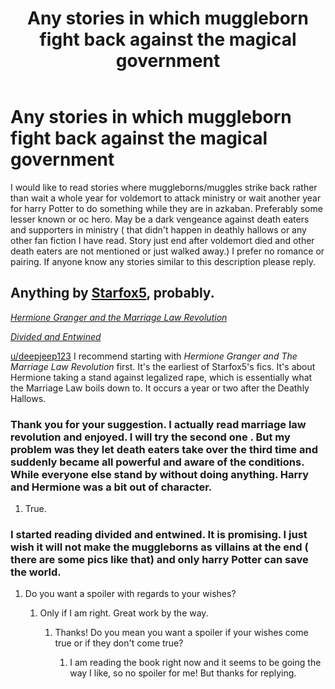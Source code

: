 #+TITLE: Any stories in which muggleborn fight back against the magical government

* Any stories in which muggleborn fight back against the magical government
:PROPERTIES:
:Author: deepjeep123
:Score: 2
:DateUnix: 1592360625.0
:DateShort: 2020-Jun-17
:FlairText: Request
:END:
I would like to read stories where muggleborns/muggles strike back rather than wait a whole year for voldemort to attack ministry or wait another year for harry Potter to do something while they are in azkaban. Preferably some lesser known or oc hero. May be a dark vengeance against death eaters and supporters in ministry ( that didn't happen in deathly hallows or any other fan fiction I have read. Story just end after voldemort died and other death eaters are not mentioned or just walked away.) I prefer no romance or pairing. If anyone know any stories similar to this description please reply.


** Anything by [[https://m.fanfiction.net/u/2548648/][Starfox5]], probably.

[[https://m.fanfiction.net/s/10595005/1/Hermione-Granger-and-the-Marriage-Law-Revolution][/Hermione Granger and the Marriage Law Revolution/]]

[[https://m.fanfiction.net/s/11910994/1/Divided-and-Entwined][/Divided and Entwined/]]

[[/u/deepjeep123][u/deepjeep123]] I recommend starting with /Hermione Granger and The Marriage Law Revolution/ first. It's the earliest of Starfox5's fics. It's about Hermione taking a stand against legalized rape, which is essentially what the Marriage Law boils down to. It occurs a year or two after the Deathly Hallows.
:PROPERTIES:
:Author: PompadourWampus
:Score: 3
:DateUnix: 1592363121.0
:DateShort: 2020-Jun-17
:END:

*** Thank you for your suggestion. I actually read marriage law revolution and enjoyed. I will try the second one . But my problem was they let death eaters take over the third time and suddenly became all powerful and aware of the conditions. While everyone else stand by without doing anything. Harry and Hermione was a bit out of character.
:PROPERTIES:
:Author: deepjeep123
:Score: 1
:DateUnix: 1592364604.0
:DateShort: 2020-Jun-17
:END:

**** True.
:PROPERTIES:
:Author: PompadourWampus
:Score: 1
:DateUnix: 1592364748.0
:DateShort: 2020-Jun-17
:END:


*** I started reading divided and entwined. It is promising. I just wish it will not make the muggleborns as villains at the end ( there are some pics like that) and only harry Potter can save the world.
:PROPERTIES:
:Author: deepjeep123
:Score: 1
:DateUnix: 1592380351.0
:DateShort: 2020-Jun-17
:END:

**** Do you want a spoiler with regards to your wishes?
:PROPERTIES:
:Author: Starfox5
:Score: 1
:DateUnix: 1592386888.0
:DateShort: 2020-Jun-17
:END:

***** Only if I am right. Great work by the way.
:PROPERTIES:
:Author: deepjeep123
:Score: 1
:DateUnix: 1592394453.0
:DateShort: 2020-Jun-17
:END:

****** Thanks! Do you mean you want a spoiler if your wishes come true or if they don't come true?
:PROPERTIES:
:Author: Starfox5
:Score: 1
:DateUnix: 1592457565.0
:DateShort: 2020-Jun-18
:END:

******* I am reading the book right now and it seems to be going the way I like, so no spoiler for me! But thanks for replying.
:PROPERTIES:
:Author: deepjeep123
:Score: 2
:DateUnix: 1592463282.0
:DateShort: 2020-Jun-18
:END:
